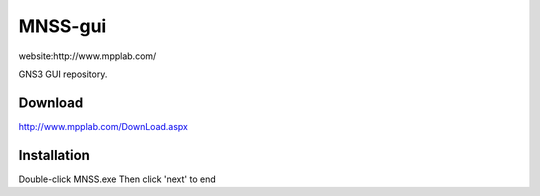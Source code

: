 MNSS-gui
========

website:http://www.mpplab.com/


GNS3 GUI repository.

Download
------------

http://www.mpplab.com/DownLoad.aspx

Installation
-------------
Double-click MNSS.exe
Then click 'next' to end 

